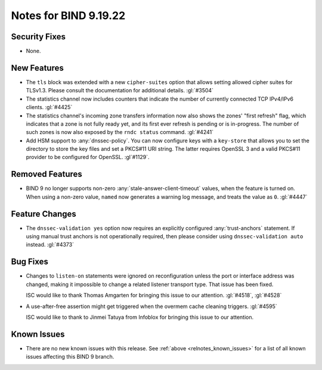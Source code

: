 .. Copyright (C) Internet Systems Consortium, Inc. ("ISC")
..
.. SPDX-License-Identifier: MPL-2.0
..
.. This Source Code Form is subject to the terms of the Mozilla Public
.. License, v. 2.0.  If a copy of the MPL was not distributed with this
.. file, you can obtain one at https://mozilla.org/MPL/2.0/.
..
.. See the COPYRIGHT file distributed with this work for additional
.. information regarding copyright ownership.

Notes for BIND 9.19.22
----------------------

Security Fixes
~~~~~~~~~~~~~~

- None.

New Features
~~~~~~~~~~~~

- The ``tls`` block was extended with a new ``cipher-suites`` option
  that allows setting allowed cipher suites for TLSv1.3. Please
  consult the documentation for additional details.
  :gl:`#3504`

- The statistics channel now includes counters that indicate the number
  of currently connected TCP IPv4/IPv6 clients. :gl:`#4425`

- The statistics channel's incoming zone transfers information now also shows
  the zones' "first refresh" flag, which indicates that a zone is not fully
  ready yet, and its first ever refresh is pending or is in-progress. The number
  of such zones is now also exposed by the ``rndc status`` command. :gl:`#4241`

- Add HSM support to :any:`dnssec-policy`. You can now configure keys with a
  ``key-store`` that allows you to set the directory to store the key files and
  set a PKCS#11 URI string. The latter requires OpenSSL 3 and a valid PKCS#11
  provider to be configured for OpenSSL. :gl`#1129`.

Removed Features
~~~~~~~~~~~~~~~~

- BIND 9 no longer supports non-zero :any:`stale-answer-client-timeout` values,
  when the feature is turned on. When using a non-zero value, ``named`` now
  generates a warning log message, and treats the value as ``0``. :gl:`#4447`

Feature Changes
~~~~~~~~~~~~~~~

- The ``dnssec-validation yes`` option now requires an explicitly configured
  :any:`trust-anchors` statement. If using manual trust anchors is not
  operationally required, then please consider using ``dnssec-validation auto``
  instead. :gl:`#4373`

Bug Fixes
~~~~~~~~~

- Changes to ``listen-on`` statements were ignored on reconfiguration
  unless the port or interface address was changed, making it
  impossible to change a related listener transport type. That issue
  has been fixed.

  ISC would like to thank Thomas Amgarten for bringing this issue to
  our attention. :gl:`#4518`, :gl:`#4528`

- A use-after-free assertion might get triggered when the overmem cache
  cleaning triggers. :gl:`#4595`

  ISC would like to thank to Jinmei Tatuya from Infoblox for bringing
  this issue to our attention.


Known Issues
~~~~~~~~~~~~

- There are no new known issues with this release. See :ref:`above
  <relnotes_known_issues>` for a list of all known issues affecting this
  BIND 9 branch.
